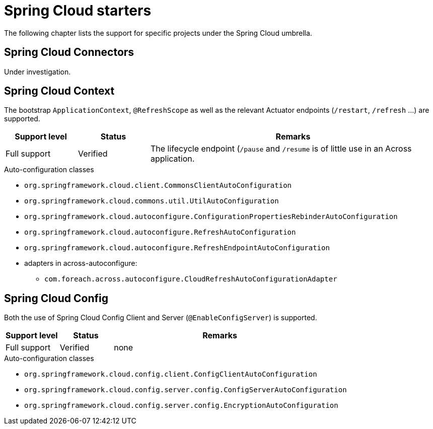 = Spring Cloud starters
The following chapter lists the support for specific projects under the Spring Cloud umbrella.

== Spring Cloud Connectors
Under investigation.

== Spring Cloud Context
The bootstrap `ApplicationContext`, `@RefreshScope` as well as the relevant Actuator endpoints (`/restart`, `/refresh` ...) are supported.

[cols="1,1,4",opts=header]
|===
|Support level
|Status
|Remarks

|Full support
|Verified
|The lifecycle endpoint (`/pause` and `/resume` is of little use in an Across application.
|===

.Auto-configuration classes
* `org.springframework.cloud.client.CommonsClientAutoConfiguration`
* `org.springframework.cloud.commons.util.UtilAutoConfiguration`
* `org.springframework.cloud.autoconfigure.ConfigurationPropertiesRebinderAutoConfiguration`
* `org.springframework.cloud.autoconfigure.RefreshAutoConfiguration`
* `org.springframework.cloud.autoconfigure.RefreshEndpointAutoConfiguration`
* adapters in across-autoconfigure:
** `com.foreach.across.autoconfigure.CloudRefreshAutoConfigurationAdapter`

== Spring Cloud Config
Both the use of Spring Cloud Config Client and Server (`@EnableConfigServer`) is supported.

[cols="1,1,4",opts=header]
|===
|Support level
|Status
|Remarks

|Full support
|Verified
|none
|===

.Auto-configuration classes
* `org.springframework.cloud.config.client.ConfigClientAutoConfiguration`
* `org.springframework.cloud.config.server.config.ConfigServerAutoConfiguration`
* `org.springframework.cloud.config.server.config.EncryptionAutoConfiguration`
